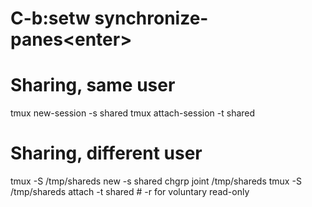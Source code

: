 * C-b:setw synchronize-panes<enter>
* Sharing, same user
  tmux new-session -s shared
  tmux attach-session -t shared
* Sharing, different user
  tmux -S /tmp/shareds new -s shared
  chgrp joint /tmp/shareds
  tmux -S /tmp/shareds attach -t shared # -r for voluntary read-only


